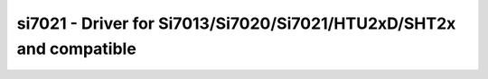 .. _si7021:

si7021 - Driver for Si7013/Si7020/Si7021/HTU2xD/SHT2x and compatible
====================================================================

.. doxygengroup:: si7021
   :members:


